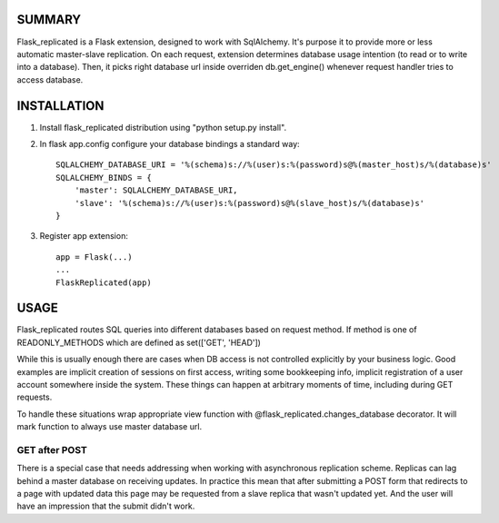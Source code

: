 SUMMARY
-------

Flask\_replicated is a Flask extension, designed to work with
SqlAlchemy. It's purpose it to provide more or less automatic
master-slave replication. On each request, extension determines database
usage intention (to read or to write into a database). Then, it picks
right database url inside overriden db.get\_engine() whenever request
handler tries to access database.

INSTALLATION
------------

1. Install flask\_replicated distribution using "python setup.py
   install".

2. In flask app.config configure your database bindings a standard way:

   ::

       SQLALCHEMY_DATABASE_URI = '%(schema)s://%(user)s:%(password)s@%(master_host)s/%(database)s'
       SQLALCHEMY_BINDS = {
           'master': SQLALCHEMY_DATABASE_URI,
           'slave': '%(schema)s://%(user)s:%(password)s@%(slave_host)s/%(database)s'
       }

3. Register app extension:

   ::

       app = Flask(...)
       ...
       FlaskReplicated(app)

USAGE
-----

Flask\_replicated routes SQL queries into different databases based on
request method. If method is one of READONLY\_METHODS which are defined
as set(['GET', 'HEAD'])

While this is usually enough there are cases when DB access is not
controlled explicitly by your business logic. Good examples are implicit
creation of sessions on first access, writing some bookkeeping info,
implicit registration of a user account somewhere inside the system.
These things can happen at arbitrary moments of time, including during
GET requests.

To handle these situations wrap appropriate view function with
@flask\_replicated.changes\_database decorator. It will mark function to
always use master database url.

GET after POST
~~~~~~~~~~~~~~

There is a special case that needs addressing when working with
asynchronous replication scheme. Replicas can lag behind a master
database on receiving updates. In practice this mean that after
submitting a POST form that redirects to a page with updated data this
page may be requested from a slave replica that wasn't updated yet. And
the user will have an impression that the submit didn't work.


